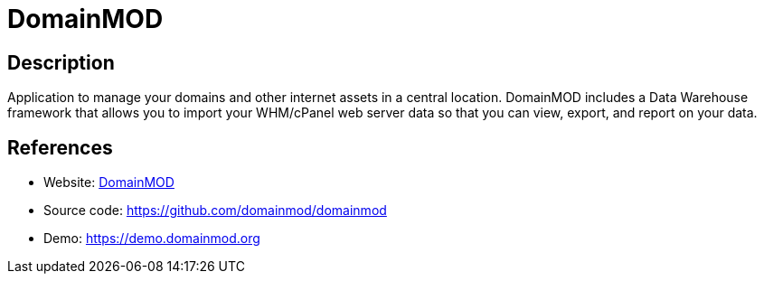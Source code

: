 = DomainMOD

:Name:          DomainMOD
:Language:      DomainMOD
:License:       GPL-3.0
:Topic:         Misc/Other
:Category:      
:Subcategory:   

// END-OF-HEADER. DO NOT MODIFY OR DELETE THIS LINE

== Description

Application to manage your domains and other internet assets in a central location. DomainMOD includes a Data Warehouse framework that allows you to import your WHM/cPanel web server data so that you can view, export, and report on your data.

== References

* Website: https://domainmod.org[DomainMOD]
* Source code: https://github.com/domainmod/domainmod[https://github.com/domainmod/domainmod]
* Demo: https://demo.domainmod.org[https://demo.domainmod.org]
